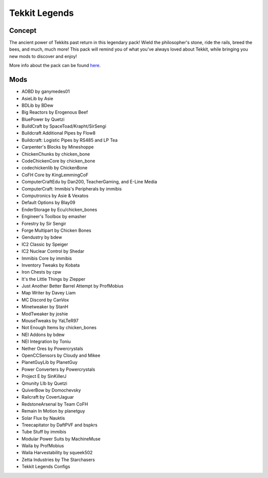 Tekkit Legends
==============

Concept
-------
The ancient power of Tekkits past return in this legendary pack! Wield the philosopher's stone, ride the rails, breed the bees, and much, much more! This pack will remind you of what you've always loved about Tekkit, while bringing you new mods to discover and enjoy!

More info about the pack can be found `here <https://www.technicpack.net/modpack/tekkit-legends.735902>`_.

Mods
----
* AOBD by ganymedes01
* AsieLib by Asie
* BDLib by BDew
* Big Reactors by Erogenous Beef
* BluePower by Quetzi
* BuildCraft by SpaceToad/Krapht/SirSengi
* Buildcraft Additional Pipes by Flow8
* Buildcraft: Logistic Pipes by RS485 and LP Tea
* Carpenter's Blocks by Mineshoppe
* ChickenChunks by chicken_bone
* CodeChickenCore by chicken_bone
* codechickenlib by ChickenBone
* CoFH Core by KingLemmingCoF
* ComputerCraftEdu by Dan200, TeacherGaming, and E-Line Media
* ComputerCraft: Immibis's Peripherals by immibis
* Computronics by Asie & Vexatos
* Default Options by Blay09
* EnderStorage by Ecu/chicken_bones
* Engineer's Toolbox by emasher
* Forestry by Sir Sengir
* Forge Multipart by Chicken Bones
* Gendustry by bdew
* IC2 Classic by Speiger
* IC2 Nuclear Control by Shedar
* Immibis Core by immibis
* Inventory Tweaks by Kobata
* Iron Chests by cpw
* It's the Little Things by Zlepper
* Just Another Better Barrel Attempt by ProfMobius
* Map Writer by Davey Liam
* MC Discord by CanVox
* Minetweaker by StanH
* ModTweaker by joshie
* MouseTweaks by YaLTeR97
* Not Enough Items by chicken_bones
* NEI Addons by bdew
* NEI Integration by Toniu
* Nether Ores by Powercrystals
* OpenCCSensors by Cloudy and Mikee
* PlanetGuyLib by PlanetGuy
* Power Converters by Powercrystals
* Project E by SinKillerJ
* Qmunity LIb by Quetzi
* QuiverBow by Domochevsky
* Railcraft by CovertJaguar
* RedstoneArsenal by Team CoFH
* Remain In Motion by planetguy
* Solar Flux by Nauktis
* Treecapitator by DaftPVF and bspkrs
* Tube Stuff by immibis
* Modular Power Suits by MachineMuse
* Waila by ProfMobius
* Waila Harvestability by squeek502
* Zetta Industries by The Starchasers
* Tekkit Legends Configs